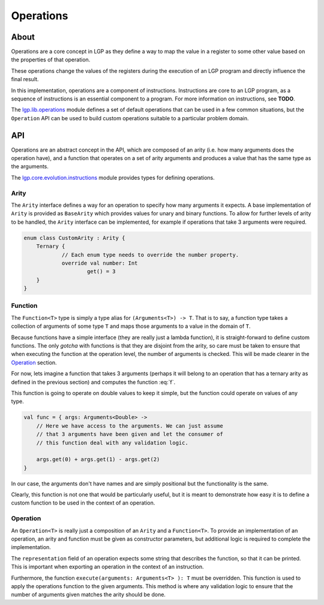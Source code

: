 Operations
**********

About
=====

Operations are a core concept in LGP as they define a way to map the value in a register to some other value based on the properties of that operation.

These operations change the values of the registers during the execution of an LGP program and directly influence the final result.

In this implementation, operations are a component of instructions. Instructions are core to an LGP program, as a sequence of instructions is an essential component to a program. For more information on instructions, see **TODO**.

The `lgp.lib.operations <https://jeds6391.github.io/LGP/api/html/lgp.lib.operations/index.html>`_ module defines a set of default operations that can be used in a few common situations, but the ``Operation`` API can be used to build custom operations suitable to a particular problem domain.

API
===

Operations are an abstract concept in the API, which are composed of an arity (i.e. how many arguments does the operation have), and a function that operates on a set of arity arguments and produces a value that has the same type as the arguments.

The `lgp.core.evolution.instructions <https://jeds6391.github.io/LGP/api/html/lgp.core.evolution.instructions/index.html>`_ module provides types for defining operations.

Arity
-----

The ``Arity`` interface defines a way for an operation to specify how many arguments it expects. A base implementation of ``Arity`` is provided as ``BaseArity`` which provides values for unary and binary functions. To allow for further levels of arity to be handled, the ``Arity`` interface can be implemented, for example if operations that take 3 arguments were required.

.. code-block:: kotlin

    enum class CustomArity : Arity {
        Ternary {
        	// Each enum type needs to override the number property.
        	override val number: Int
        		get() = 3
        }
    }

Function
--------

The ``Function<T>`` type is simply a type alias for ``(Arguments<T>) -> T``. That is to say, a function type takes a collection of arguments of some type ``T`` and maps those arguments to a value in the domain of ``T``.

Because functions have a simple interface (they are really just a lambda function), it is straight-forward to define custom functions. The only *gotcha* with functions is that they are disjoint from the arity, so care must be taken to ensure that when executing the function at the operation level, the number of arguments is checked. This will be made clearer in the `Operation`_ section.

For now, lets imagine a function that takes 3 arguments (perhaps it will belong to an operation that has a ternary arity as defined in the previous section) and computes the function :eq:`f`.

.. math::
    :label: f

    f(x, y, z) = x + y - z

This function is going to operate on double values to keep it simple, but the function could operate on values of any type.

.. code-block:: kotlin

    val func = { args: Arguments<Double> ->
    	// Here we have access to the arguments. We can just assume
    	// that 3 arguments have been given and let the consumer of
    	// this function deal with any validation logic.

    	args.get(0) + args.get(1) - args.get(2)
    }

In our case, the arguments don't have names and are simply positional but the functionality is the same.

Clearly, this function is not one that would be particularly useful, but it is meant to demonstrate how easy it is to define a custom function to be used in the context of an operation.

Operation
---------

An ``Operation<T>`` is really just a composition of an ``Arity`` and a ``Function<T>``. To provide an implementation of an operation, an arity and function must be given as constructor parameters, but additional logic is required to complete the implementation.

The ``representation`` field of an operation expects some string that describes the function, so that it can be printed. This is important when exporting an operation in the context of an instruction.

Furthermore, the function ``execute(arguments: Arguments<T> ): T`` must be overridden. This function is used to apply the operations function to the given arguments. This method is where any validation logic to ensure that the number of arguments given matches the arity should be done.







